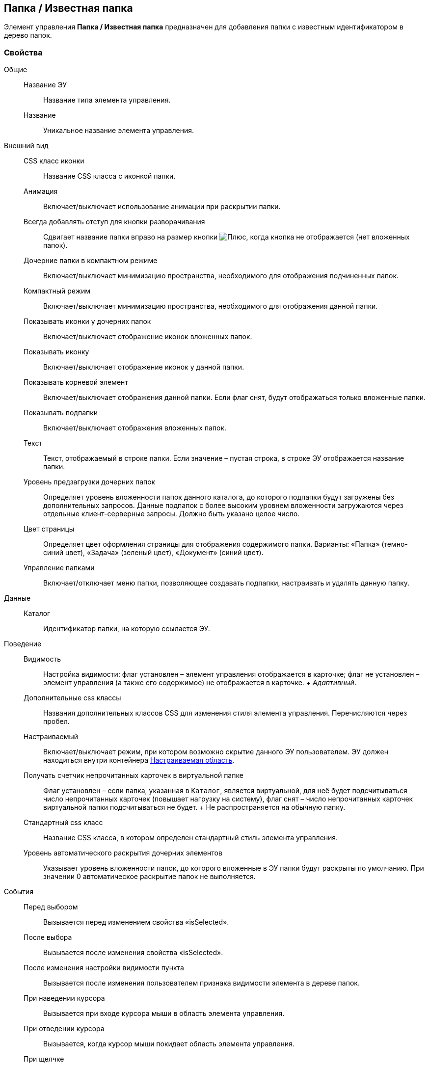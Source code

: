 
== Папка / Известная папка

Элемент управления [.ph .uicontrol]*Папка / Известная папка* предназначен для добавления папки с известным идентификатором в дерево папок.

=== Свойства

Общие::
  Название ЭУ;;
    Название типа элемента управления.
  Название;;
    Уникальное название элемента управления.
Внешний вид::
  CSS класс иконки;;
    Название CSS класса с иконкой папки.
  Анимация;;
    Включает/выключает использование анимации при раскрытии папки.
  Всегда добавлять отступ для кнопки разворачивания;;
    Сдвигает название папки вправо на размер кнопки image:buttons/plus.png[Плюс], когда кнопка не отображается (нет вложенных папок).
  Дочерние папки в компактном режиме;;
    Включает/выключает минимизацию пространства, необходимого для отображения подчиненных папок.
  Компактный режим;;
    Включает/выключает минимизацию пространства, необходимого для отображения данной папки.
  Показывать иконки у дочерних папок;;
    Включает/выключает отображение иконок вложенных папок.
  Показывать иконку;;
    Включает/выключает отображение иконок у данной папки.
  Показывать корневой элемент;;
    Включает/выключает отображения данной папки. Если флаг снят, будут отображаться только вложенные папки.
  Показывать подпапки;;
    Включает/выключает отображения вложенных папок.
  Текст;;
    Текст, отображаемый в строке папки. Если значение – пустая строка, в строке ЭУ отображается название папки.
  Уровень предзагрузки дочерних папок;;
    Определяет уровень вложенности папок данного каталога, до которого подпапки будут загружены без дополнительных запросов. Данные подпапок с более высоким уровнем вложенности загружаются через отдельные клиент-серверные запросы. Должно быть указано целое число.
  Цвет страницы;;
    Определяет цвет оформления страницы для отображения содержимого папки. Варианты: «Папка» (темно-синий цвет), «Задача» (зеленый цвет), «Документ» (синий цвет).
  Управление папками;;
    Включает/отключает меню папки, позволяющее создавать подпапки, настраивать и удалять данную папку.
Данные::
  Каталог;;
    Идентификатор папки, на которую ссылается ЭУ.
Поведение::
  Видимость;;
    Настройка видимости: флаг установлен – элемент управления отображается в карточке; флаг не установлен – элемент управления (а также его содержимое) не отображается в карточке.
    +
    [.dfn .term]_Адаптивный_.
  Дополнительные css классы;;
    Названия дополнительных классов CSS для изменения стиля элемента управления. Перечисляются через пробел.
  Настраиваемый;;
    Включает/выключает режим, при котором возможно скрытие данного ЭУ пользователем. ЭУ должен находиться внутри контейнера xref:Control_configurablemainmenucontainer.adoc[Настраиваемая область].
  Получать счетчик непрочитанных карточек в виртуальной папке;;
    Флаг установлен – если папка, указанная в `Каталог`, является виртуальной, для неё будет подсчитываться число непрочитанных карточек (повышает нагрузку на систему), флаг снят – число непрочитанных карточек виртуальной папки подсчитываться не будет.
    +
    Не распространяется на обычную папку.
  Стандартный css класс;;
    Название CSS класса, в котором определен стандартный стиль элемента управления.
  Уровень автоматического раскрытия дочерних элементов;;
    Указывает уровень вложенности папок, до которого вложенные в ЭУ папки будут раскрыты по умолчанию. При значении 0 автоматическое раскрытие папок не выполняется.
События::
  Перед выбором;;
    Вызывается перед изменением свойства «isSelected».
  После выбора;;
    Вызывается после изменения свойства «isSelected».
  После изменения настройки видимости пункта;;
    Вызывается после изменения пользователем признака видимости элемента в дереве папок.
  При наведении курсора;;
    Вызывается при входе курсора мыши в область элемента управления.
  При отведении курсора;;
    Вызывается, когда курсор мыши покидает область элемента управления.
  При щелчке;;
    Вызывается при щелчке мыши по любой области элемента управления.

